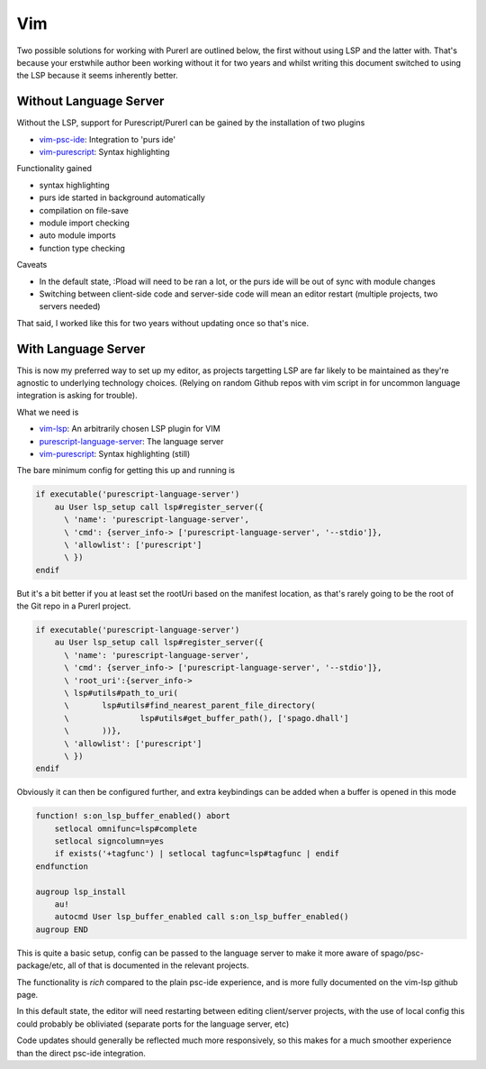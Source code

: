 Vim
===

Two possible solutions for working with Purerl are outlined below, the first without using LSP and the latter with. That's because your erstwhile author been working without it for two years and whilst writing this document switched to using the LSP because it seems inherently better.

Without Language Server
***********************

Without the LSP, support for Purescript/Purerl can be gained by the installation of two plugins

* `vim-psc-ide <https://github.com/FrigoEU/psc-ide-vim>`_:  Integration to 'purs ide'
* `vim-purescript <https://github.com/purescript-contrib/purescript-vim>`_: Syntax highlighting

Functionality gained

- syntax highlighting
- purs ide started in background automatically
- compilation on file-save
- module import checking
- auto module imports
- function type checking

Caveats

- In the default state, :Pload will need to be ran a lot, or the purs ide will be out of sync with module changes
- Switching between client-side code and server-side code will mean an editor restart (multiple projects, two servers needed)

That said, I worked like this for two years without updating once so that's nice.

With Language Server
********************

This is now my preferred way to set up my editor, as projects targetting LSP are far likely to be maintained as they're agnostic to underlying technology choices. (Relying on random Github repos with vim script in for uncommon language integration is asking for trouble).

What we need is

* `vim-lsp <https://github.com/prabirshrestha/vim-lsp>`_: An arbitrarily chosen LSP plugin for VIM
* `purescript-language-server <https://github.com/nwolverson/purescript-language-server>`_: The language server
* `vim-purescript <https://github.com/purescript-contrib/purescript-vim>`_: Syntax highlighting (still)

The bare minimum config for getting this up and running is 

.. code-block:: bash

  if executable('purescript-language-server')
      au User lsp_setup call lsp#register_server({
        \ 'name': 'purescript-language-server',
        \ 'cmd': {server_info-> ['purescript-language-server', '--stdio']},
        \ 'allowlist': ['purescript']
        \ })
  endif


But it's  a bit better if you at least set the rootUri based on the manifest location, as that's rarely going to be the root of the Git repo in a Purerl project.

.. code-block:: bash

  if executable('purescript-language-server')
      au User lsp_setup call lsp#register_server({
        \ 'name': 'purescript-language-server',
        \ 'cmd': {server_info-> ['purescript-language-server', '--stdio']},
        \ 'root_uri':{server_info->
        \ lsp#utils#path_to_uri(
        \	lsp#utils#find_nearest_parent_file_directory(
        \		lsp#utils#get_buffer_path(), ['spago.dhall']
        \	))},
        \ 'allowlist': ['purescript']
        \ })
  endif

Obviously it can then be configured further, and extra keybindings can be added when a buffer is opened in this mode

.. code-block:: bash

  function! s:on_lsp_buffer_enabled() abort
      setlocal omnifunc=lsp#complete
      setlocal signcolumn=yes
      if exists('+tagfunc') | setlocal tagfunc=lsp#tagfunc | endif
  endfunction

  augroup lsp_install
      au!
      autocmd User lsp_buffer_enabled call s:on_lsp_buffer_enabled()
  augroup END


This is quite a basic setup, config can be passed to the language server to make it more aware of spago/psc-package/etc, all of that is documented in the relevant projects.

The functionality is *rich* compared to the plain psc-ide experience, and is more fully documented on the vim-lsp github page. 

In this default state, the editor will need restarting between editing client/server projects, with the use of local config this could probably be obliviated (separate ports for the language server, etc)

Code updates should generally be reflected much more responsively, so this makes for a much smoother experience than the direct psc-ide integration.
